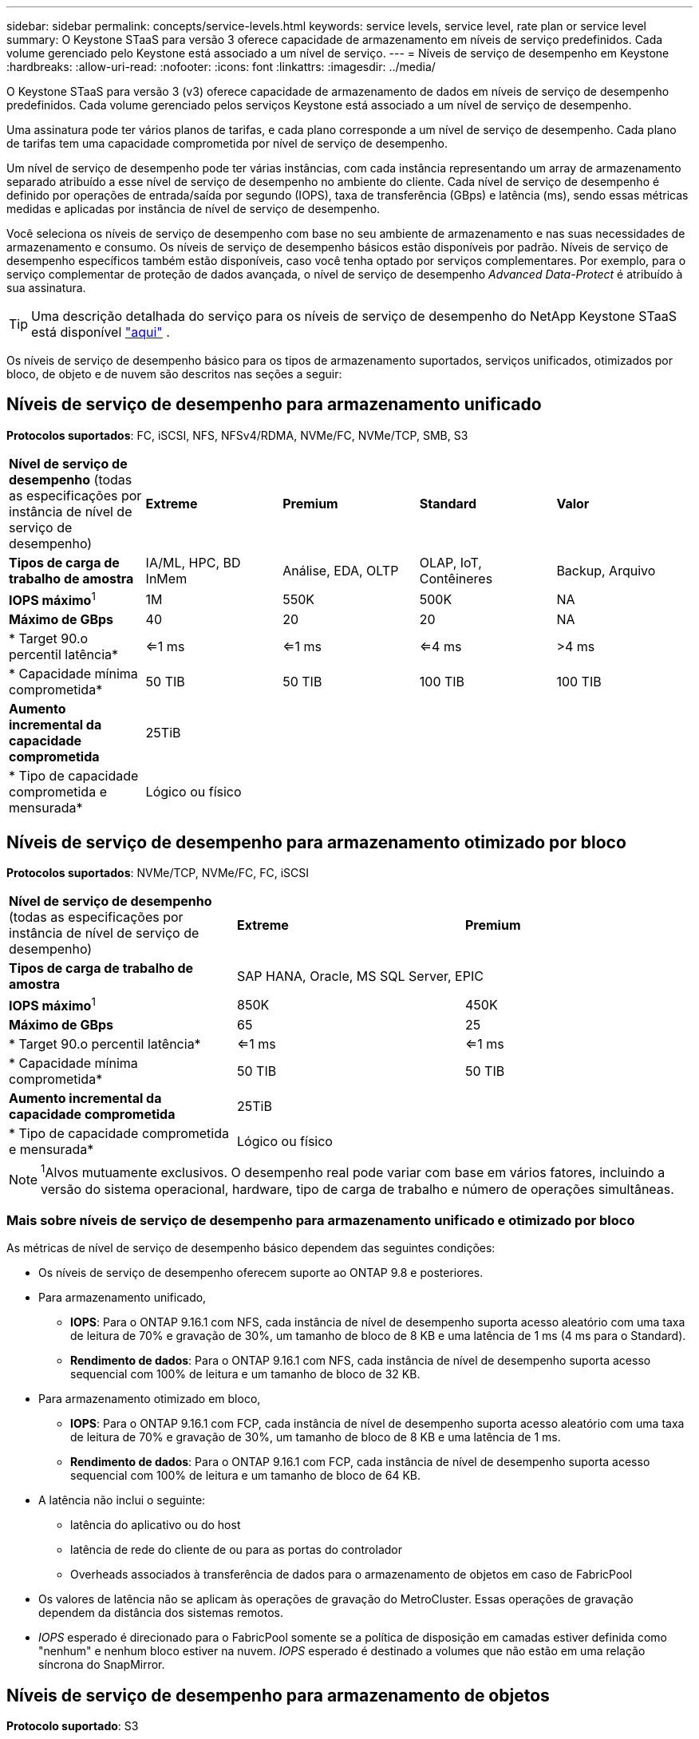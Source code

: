 ---
sidebar: sidebar 
permalink: concepts/service-levels.html 
keywords: service levels, service level, rate plan or service level 
summary: O Keystone STaaS para versão 3 oferece capacidade de armazenamento em níveis de serviço predefinidos. Cada volume gerenciado pelo Keystone está associado a um nível de serviço. 
---
= Níveis de serviço de desempenho em Keystone
:hardbreaks:
:allow-uri-read: 
:nofooter: 
:icons: font
:linkattrs: 
:imagesdir: ../media/


[role="lead"]
O Keystone STaaS para versão 3 (v3) oferece capacidade de armazenamento de dados em níveis de serviço de desempenho predefinidos. Cada volume gerenciado pelos serviços Keystone está associado a um nível de serviço de desempenho.

Uma assinatura pode ter vários planos de tarifas, e cada plano corresponde a um nível de serviço de desempenho. Cada plano de tarifas tem uma capacidade comprometida por nível de serviço de desempenho.

Um nível de serviço de desempenho pode ter várias instâncias, com cada instância representando um array de armazenamento separado atribuído a esse nível de serviço de desempenho no ambiente do cliente. Cada nível de serviço de desempenho é definido por operações de entrada/saída por segundo (IOPS), taxa de transferência (GBps) e latência (ms), sendo essas métricas medidas e aplicadas por instância de nível de serviço de desempenho.

Você seleciona os níveis de serviço de desempenho com base no seu ambiente de armazenamento e nas suas necessidades de armazenamento e consumo. Os níveis de serviço de desempenho básicos estão disponíveis por padrão. Níveis de serviço de desempenho específicos também estão disponíveis, caso você tenha optado por serviços complementares. Por exemplo, para o serviço complementar de proteção de dados avançada, o nível de serviço de desempenho _Advanced Data-Protect_ é atribuído à sua assinatura.


TIP: Uma descrição detalhada do serviço para os níveis de serviço de desempenho do NetApp Keystone STaaS está disponível  https://www.netapp.com/services/keystone/terms-and-conditions/["aqui"^] .

Os níveis de serviço de desempenho básico para os tipos de armazenamento suportados, serviços unificados, otimizados por bloco, de objeto e de nuvem são descritos nas seções a seguir:



== Níveis de serviço de desempenho para armazenamento unificado

*Protocolos suportados*: FC, iSCSI, NFS, NFSv4/RDMA, NVMe/FC, NVMe/TCP, SMB, S3

|===


| *Nível de serviço de desempenho* (todas as especificações por instância de nível de serviço de desempenho) | *Extreme* | *Premium* | *Standard* | *Valor* 


| *Tipos de carga de trabalho de amostra* | IA/ML, HPC, BD InMem | Análise, EDA, OLTP | OLAP, IoT, Contêineres | Backup, Arquivo 


| *IOPS máximo*^1^ | 1M | 550K | 500K | NA 


| *Máximo de GBps* | 40 | 20 | 20 | NA 


| * Target 90.o percentil latência* | <=1 ms | <=1 ms | <=4 ms | >4 ms 


| * Capacidade mínima comprometida* | 50 TIB | 50 TIB | 100 TIB | 100 TIB 


| *Aumento incremental da capacidade comprometida* 4+| 25TiB 


| * Tipo de capacidade comprometida e mensurada* 4+| Lógico ou físico 
|===


== Níveis de serviço de desempenho para armazenamento otimizado por bloco

*Protocolos suportados*: NVMe/TCP, NVMe/FC, FC, iSCSI

|===


| *Nível de serviço de desempenho* (todas as especificações por instância de nível de serviço de desempenho) | *Extreme* | *Premium* 


| *Tipos de carga de trabalho de amostra* 2+| SAP HANA, Oracle, MS SQL Server, EPIC 


| *IOPS máximo*^1^ | 850K | 450K 


| *Máximo de GBps* | 65 | 25 


| * Target 90.o percentil latência* | <=1 ms | <=1 ms 


| * Capacidade mínima comprometida* | 50 TIB | 50 TIB 


| *Aumento incremental da capacidade comprometida* 2+| 25TiB 


| * Tipo de capacidade comprometida e mensurada* 2+| Lógico ou físico 
|===

NOTE: ^1^Alvos mutuamente exclusivos. O desempenho real pode variar com base em vários fatores, incluindo a versão do sistema operacional, hardware, tipo de carga de trabalho e número de operações simultâneas.



=== Mais sobre níveis de serviço de desempenho para armazenamento unificado e otimizado por bloco

As métricas de nível de serviço de desempenho básico dependem das seguintes condições:

* Os níveis de serviço de desempenho oferecem suporte ao ONTAP 9.8 e posteriores.
* Para armazenamento unificado,
+
** *IOPS*: Para o ONTAP 9.16.1 com NFS, cada instância de nível de desempenho suporta acesso aleatório com uma taxa de leitura de 70% e gravação de 30%, um tamanho de bloco de 8 KB e uma latência de 1 ms (4 ms para o Standard).
** *Rendimento de dados*: Para o ONTAP 9.16.1 com NFS, cada instância de nível de desempenho suporta acesso sequencial com 100% de leitura e um tamanho de bloco de 32 KB.


* Para armazenamento otimizado em bloco,
+
** *IOPS*: Para o ONTAP 9.16.1 com FCP, cada instância de nível de desempenho suporta acesso aleatório com uma taxa de leitura de 70% e gravação de 30%, um tamanho de bloco de 8 KB e uma latência de 1 ms.
** *Rendimento de dados*: Para o ONTAP 9.16.1 com FCP, cada instância de nível de desempenho suporta acesso sequencial com 100% de leitura e um tamanho de bloco de 64 KB.


* A latência não inclui o seguinte:
+
** latência do aplicativo ou do host
** latência de rede do cliente de ou para as portas do controlador
** Overheads associados à transferência de dados para o armazenamento de objetos em caso de FabricPool


* Os valores de latência não se aplicam às operações de gravação do MetroCluster. Essas operações de gravação dependem da distância dos sistemas remotos.
* _IOPS_ esperado é direcionado para o FabricPool somente se a política de disposição em camadas estiver definida como "nenhum" e nenhum bloco estiver na nuvem. _IOPS_ esperado é destinado a volumes que não estão em uma relação síncrona do SnapMirror.




== Níveis de serviço de desempenho para armazenamento de objetos

*Protocolo suportado*: S3

|===


| *Nível de serviço de desempenho* | *Standard* | *Valor* 


| *Capacidade mínima comprometida por pedido* | 200 TIB | 500 TIB 


| *Aumento incremental da capacidade comprometida* | 25 TIB | 100 TIB 


| * Tipo de capacidade comprometida e mensurada* 2+| Físico 
|===


== Storage de nuvem

*Protocolos suportados*: NFS, CIFS, iSCSI e S3 (somente AWS e Azure)

|===


| *Nível de serviço de desempenho* | Cloud Volumes ONTAP 


| *Capacidade mínima comprometida por pedido* | 4 TIB 


| *Aumento incremental da capacidade comprometida* | 1 TIB 


| * Tipo de capacidade comprometida e mensurada* | Lógico 
|===
[NOTE]
====
* Serviços nativos em nuvem, como computação, storage, rede, são faturados por fornecedores de nuvem.
* Esses serviços dependem das características de computação e storage de nuvem.


====
*Informações relacionadas*

* link:../concepts/supported-storage-capacity.html["Capacidades de armazenamento suportadas"]
* link:..//concepts/metrics.html["Métricas e definições usadas nos Serviços do Keystone"]
* link:../concepts/pricing.html["Preços do Keystone"]

